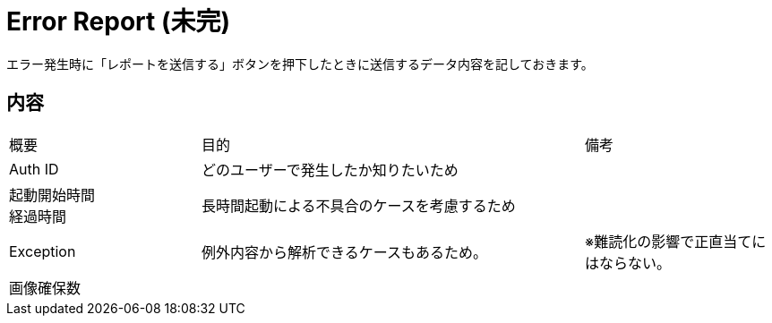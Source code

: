 # Error Report (未完)
エラー発生時に「レポートを送信する」ボタンを押下したときに送信するデータ内容を記しておきます。

## 内容
[cols="1,2,1"]
|===
| 概要
| 目的
| 備考

| Auth ID
| どのユーザーで発生したか知りたいため
|

| 起動開始時間 +
経過時間
| 長時間起動による不具合のケースを考慮するため
|

| Exception
| 例外内容から解析できるケースもあるため。
| ※難読化の影響で正直当てにはならない。

| 画像確保数
|
|
|===
